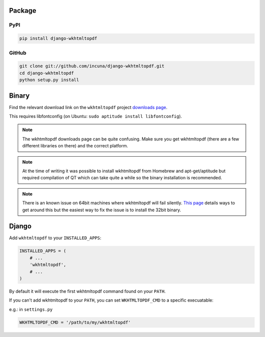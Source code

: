 Package
=======
PyPI
----

.. code-block:: bash

    pip install django-wkhtmltopdf


GitHub
------

.. code-block:: bash

    git clone git://github.com/incuna/django-wkhtmltopdf.git
    cd django-wkhtmltopdf
    python setup.py install


Binary
======

Find the relevant download link on the ``wkhtmltopdf`` project `downloads page`_.

This requires libfontconfig (on Ubuntu: ``sudo aptitude install libfontconfig``).

.. _downloads page: http://code.google.com/p/wkhtmltopdf/downloads/list

.. note::

    The wkhtmltopdf downloads page can be quite confusing. Make sure you get
    wkhtmltopdf (there are a few different libraries on there) and the correct platform.


.. note::

    At the time of writing it was possible to install wkhtmltopdf from Homebrew
    and apt-get/aptitude but required compilation of QT which can take quite a
    while so the binary installation is recommended.


.. note::

    There is an known issue on 64bit machines where wkhtmltopdf will fail
    silently. `This page`_ details ways to get around this but the easiest
    way to fix the issue is to install the 32bit binary.

.. _this page: http://code.google.com/p/wkhtmltopdf/wiki/static

Django
======

Add ``wkhtmltopdf`` to your ``INSTALLED_APPS``:

.. code-block:: python

    INSTALLED_APPS = (
        # ...
        'wkhtmltopdf',
        # ...
    )

By default it will execute the first wkhtmltopdf command found on your ``PATH``.

If you can't add wkhtmltopdf to your ``PATH``, you can set ``WKHTMLTOPDF_CMD`` to a specific execuatable:

e.g.: in ``settings.py``

.. code-block:: python

    WKHTMLTOPDF_CMD = '/path/to/my/wkhtmltopdf'

